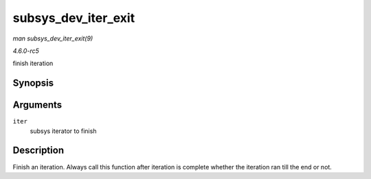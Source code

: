 .. -*- coding: utf-8; mode: rst -*-

.. _API-subsys-dev-iter-exit:

====================
subsys_dev_iter_exit
====================

*man subsys_dev_iter_exit(9)*

*4.6.0-rc5*

finish iteration


Synopsis
========

.. c:function:: void subsys_dev_iter_exit( struct subsys_dev_iter * iter )

Arguments
=========

``iter``
    subsys iterator to finish


Description
===========

Finish an iteration. Always call this function after iteration is
complete whether the iteration ran till the end or not.


.. ------------------------------------------------------------------------------
.. This file was automatically converted from DocBook-XML with the dbxml
.. library (https://github.com/return42/sphkerneldoc). The origin XML comes
.. from the linux kernel, refer to:
..
.. * https://github.com/torvalds/linux/tree/master/Documentation/DocBook
.. ------------------------------------------------------------------------------
